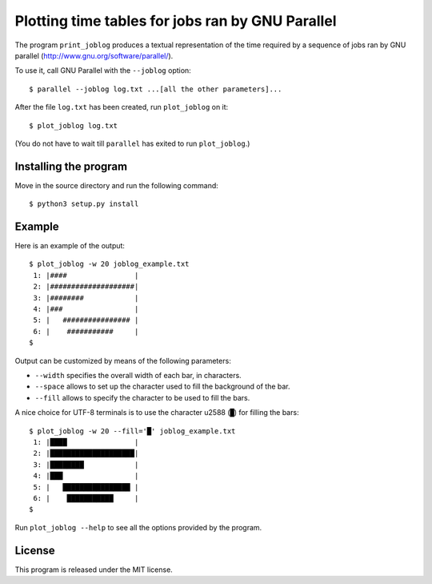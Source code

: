 Plotting time tables for jobs ran by GNU Parallel
=================================================

The program ``print_joblog`` produces a textual representation of the
time required by a sequence of jobs ran by GNU parallel
(http://www.gnu.org/software/parallel/).

To use it, call GNU Parallel with the ``--joblog`` option::

    $ parallel --joblog log.txt ...[all the other parameters]...

After the file ``log.txt`` has been created, run ``plot_joblog`` on it::

    $ plot_joblog log.txt

(You do not have to wait till ``parallel`` has exited to run
``plot_joblog``.)


Installing the program
----------------------

Move in the source directory and run the following command::

    $ python3 setup.py install


Example
-------

Here is an example of the output::

    $ plot_joblog -w 20 joblog_example.txt
     1: |####                |
     2: |####################|
     3: |########            |
     4: |###                 |
     5: |   ################ |
     6: |    ###########     |
    $

Output can be customized by means of the following parameters:

- ``--width`` specifies the overall width of each bar, in characters.
- ``--space`` allows to set up the character used to fill the
  background of the bar.
- ``--fill`` allows to specify the character to be used to fill the
  bars.

A nice choice for UTF-8 terminals is to use the character \u2588 (``█``)
for filling the bars::

    $ plot_joblog -w 20 --fill='█' joblog_example.txt
     1: |████                |
     2: |████████████████████|
     3: |████████            |
     4: |███                 |
     5: |   ████████████████ |
     6: |    ███████████     |
    $

Run ``plot_joblog --help`` to see all the options provided by the
program.


License
-------

This program is released under the MIT license.
